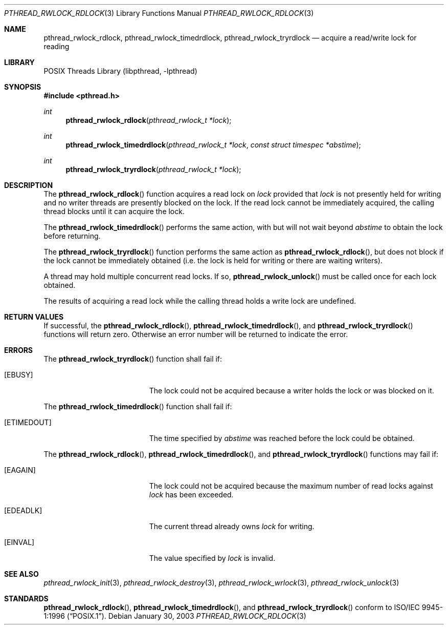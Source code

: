 .\" $Header: /usr/tmp/cvs2git/cvsroot-netbsd/src/lib/libpthread/Attic/pthread_rwlock_rdlock.3,v 1.1 2003/06/03 21:33:08 nathanw Exp $
.\"
.\" Copyright (c) 2002 The NetBSD Foundation, Inc.
.\" All rights reserved.
.\" Redistribution and use in source and binary forms, with or without
.\" modification, are permitted provided that the following conditions
.\" are met:
.\" 1. Redistributions of source code must retain the above copyright
.\"    notice, this list of conditions and the following disclaimer.
.\" 2. Redistributions in binary form must reproduce the above copyright
.\"    notice, this list of conditions and the following disclaimer in the
.\"    documentation and/or other materials provided with the distribution.
.\" 3. Neither the name of The NetBSD Foundation nor the names of its
.\"    contributors may be used to endorse or promote products derived
.\"    from this software without specific prior written permission.
.\" THIS SOFTWARE IS PROVIDED BY THE NETBSD FOUNDATION, INC. AND CONTRIBUTORS
.\" ``AS IS'' AND ANY EXPRESS OR IMPLIED WARRANTIES, INCLUDING, BUT NOT LIMITED
.\" TO, THE IMPLIED WARRANTIES OF MERCHANTABILITY AND FITNESS FOR A PARTICULAR
.\" PURPOSE ARE DISCLAIMED.  IN NO EVENT SHALL THE FOUNDATION OR CONTRIBUTORS
.\" BE LIABLE FOR ANY DIRECT, INDIRECT, INCIDENTAL, SPECIAL, EXEMPLARY, OR
.\" CONSEQUENTIAL DAMAGES (INCLUDING, BUT NOT LIMITED TO, PROCUREMENT OF
.\" SUBSTITUTE GOODS OR SERVICES; LOSS OF USE, DATA, OR PROFITS; OR BUSINESS
.\" INTERRUPTION) HOWEVER CAUSED AND ON ANY THEORY OF LIABILITY, WHETHER IN
.\" CONTRACT, STRICT LIABILITY, OR TORT (INCLUDING NEGLIGENCE OR OTHERWISE)
.\" ARISING IN ANY WAY OUT OF THE USE OF THIS SOFTWARE, EVEN IF ADVISED OF THE
.\" POSSIBILITY OF SUCH DAMAGE.
.\"
.\" Copyright (c) 1998 Alex Nash
.\" All rights reserved.
.\"
.\" Redistribution and use in source and binary forms, with or without
.\" modification, are permitted provided that the following conditions
.\" are met:
.\" 1. Redistributions of source code must retain the above copyright
.\"    notice, this list of conditions and the following disclaimer.
.\" 2. Redistributions in binary form must reproduce the above copyright
.\"    notice, this list of conditions and the following disclaimer in the
.\"    documentation and/or other materials provided with the distribution.
.\"
.\" THIS SOFTWARE IS PROVIDED BY THE AUTHOR AND CONTRIBUTORS ``AS IS'' AND
.\" ANY EXPRESS OR IMPLIED WARRANTIES, INCLUDING, BUT NOT LIMITED TO, THE
.\" IMPLIED WARRANTIES OF MERCHANTABILITY AND FITNESS FOR A PARTICULAR PURPOSE
.\" ARE DISCLAIMED.  IN NO EVENT SHALL THE AUTHOR OR CONTRIBUTORS BE LIABLE
.\" FOR ANY DIRECT, INDIRECT, INCIDENTAL, SPECIAL, EXEMPLARY, OR CONSEQUENTIAL
.\" DAMAGES (INCLUDING, BUT NOT LIMITED TO, PROCUREMENT OF SUBSTITUTE GOODS
.\" OR SERVICES; LOSS OF USE, DATA, OR PROFITS; OR BUSINESS INTERRUPTION)
.\" HOWEVER CAUSED AND ON ANY THEORY OF LIABILITY, WHETHER IN CONTRACT, STRICT
.\" LIABILITY, OR TORT (INCLUDING NEGLIGENCE OR OTHERWISE) ARISING IN ANY WAY
.\" OUT OF THE USE OF THIS SOFTWARE, EVEN IF ADVISED OF THE POSSIBILITY OF
.\" SUCH DAMAGE.
.\"
.\" $FreeBSD: src/lib/libpthread/man/pthread_rwlock_rdlock.3,v 1.5 2002/09/16 19:29:29 mini Exp $
.\"
.Dd January 30, 2003
.Dt PTHREAD_RWLOCK_RDLOCK 3
.Os
.Sh NAME
.Nm pthread_rwlock_rdlock ,
.Nm pthread_rwlock_timedrdlock ,
.Nm pthread_rwlock_tryrdlock
.Nd acquire a read/write lock for reading
.Sh LIBRARY
.Lb libpthread
.Sh SYNOPSIS
.In pthread.h
.Ft int
.Fn pthread_rwlock_rdlock "pthread_rwlock_t *lock"
.Ft int
.Fn pthread_rwlock_timedrdlock "pthread_rwlock_t *lock" "const struct timespec *abstime"
.Ft int
.Fn pthread_rwlock_tryrdlock "pthread_rwlock_t *lock"
.Sh DESCRIPTION
The
.Fn pthread_rwlock_rdlock
function acquires a read lock on
.Fa lock
provided that
.Fa lock
is not presently held for writing and no writer threads are
presently blocked on the lock.  If the read lock cannot be
immediately acquired, the calling thread blocks until it can
acquire the lock.
.Pp
The 
.Fn pthread_rwlock_timedrdlock
performs the same action, with but will not wait beyond
.Fa abstime
to obtain the lock before returning.
.Pp
The
.Fn pthread_rwlock_tryrdlock
function performs the same action as
.Fn pthread_rwlock_rdlock ,
but does not block if the lock cannot be immediately obtained (i.e.
the lock is held for writing or there are waiting writers).
.Pp
A thread may hold multiple concurrent read locks.  If so,
.Fn pthread_rwlock_unlock
must be called once for each lock obtained.
.Pp
The results of acquiring a read lock while the calling thread holds
a write lock are undefined.
.Sh RETURN VALUES
If successful, the
.Fn pthread_rwlock_rdlock ,
.Fn pthread_rwlock_timedrdlock ,
and
.Fn pthread_rwlock_tryrdlock
functions will return zero.  Otherwise an error number will be returned
to indicate the error.
.Sh ERRORS
The
.Fn pthread_rwlock_tryrdlock
function shall fail if:
.Bl -tag -width Er
.It Bq Er EBUSY
The lock could not be acquired because a writer holds the lock or
was blocked on it.
.El
.Pp
The
.Fn pthread_rwlock_timedrdlock
function shall fail if:
.Bl -tag -width Er
.It Bq Er ETIMEDOUT
The time specified by
.Fa abstime
was reached before the lock could be obtained.
.El
.Pp
The
.Fn pthread_rwlock_rdlock ,
.Fn pthread_rwlock_timedrdlock ,
and
.Fn pthread_rwlock_tryrdlock
functions may fail if:
.Bl -tag -width Er
.It Bq Er EAGAIN
The lock could not be acquired because the maximum number of read locks
against
.Fa lock
has been exceeded.
.It Bq Er EDEADLK
The current thread already owns
.Fa lock
for writing.
.It Bq Er EINVAL
The value specified by
.Fa lock
is invalid.
.El
.Sh SEE ALSO
.Xr pthread_rwlock_init 3 ,
.Xr pthread_rwlock_destroy 3 ,
.Xr pthread_rwlock_wrlock 3 ,
.Xr pthread_rwlock_unlock 3
.Sh STANDARDS
.Fn pthread_rwlock_rdlock ,
.Fn pthread_rwlock_timedrdlock ,
and
.Fn pthread_rwlock_tryrdlock
conform to
.St -p1003.1-96 .

